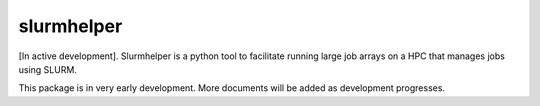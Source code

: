 slurmhelper
===========

[In active development]. Slurmhelper is a python tool to facilitate running large job arrays on a HPC that
manages jobs using SLURM.

This package is in very early development. More documents will be added as development progresses.